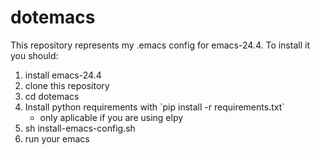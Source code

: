 * dotemacs
  This repository represents my .emacs config for emacs-24.4. To install it you should:

  1. install emacs-24.4
  2. clone this repository
  3. cd dotemacs
  4. Install python requirements with `pip install -r requirements.txt`
     - only aplicable if you are using elpy
  5. sh install-emacs-config.sh
  6. run your emacs
